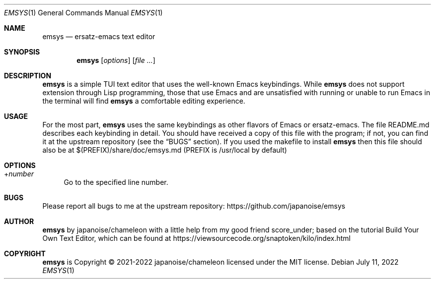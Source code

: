 .\" https://linux.die.net/man/7/groff_mdoc
.Dd $Mdocdate: July 11 2022 $
.Dt EMSYS 1
.Os
.Sh NAME
.Nm emsys
.Nd ersatz-emacs text editor
.Sh SYNOPSIS
.Nm
.Op Ar options
.Op Ar
.Sh DESCRIPTION
.Nm
is a simple TUI text editor that uses the well-known Emacs
keybindings. While
.Nm
does not support extension through Lisp programming, those that use
Emacs and are unsatisfied with running or unable to run Emacs in the
terminal will find
.Nm
a comfortable editing experience.
.Sh USAGE
For the most part,
.Nm
uses the same keybindings as other flavors of Emacs or ersatz-emacs.
The file README.md describes each keybinding in detail.  You should
have received a copy of this file with the program; if not, you can
find it at the upstream repository (see the
.Sx BUGS
section). If you used the makefile to install
.Nm
then this file should also be at $(PREFIX)/share/doc/emsys.md (PREFIX
is /usr/local by default)
.Sh OPTIONS
.Pp
.Bl -tag -width xx
.It + Ns Ns Ar number
Go to the specified line number.
.Sh BUGS
Please report all bugs to me at the upstream repository:
https://github.com/japanoise/emsys
.Sh AUTHOR
.Nm
by japanoise/chameleon with a little help from my good friend
score_under; based on the tutorial Build Your Own Text Editor, which
can be found at https://viewsourcecode.org/snaptoken/kilo/index.html
.Sh COPYRIGHT
.Nm
is Copyright © 2021-2022 japanoise/chameleon licensed under the MIT license.
